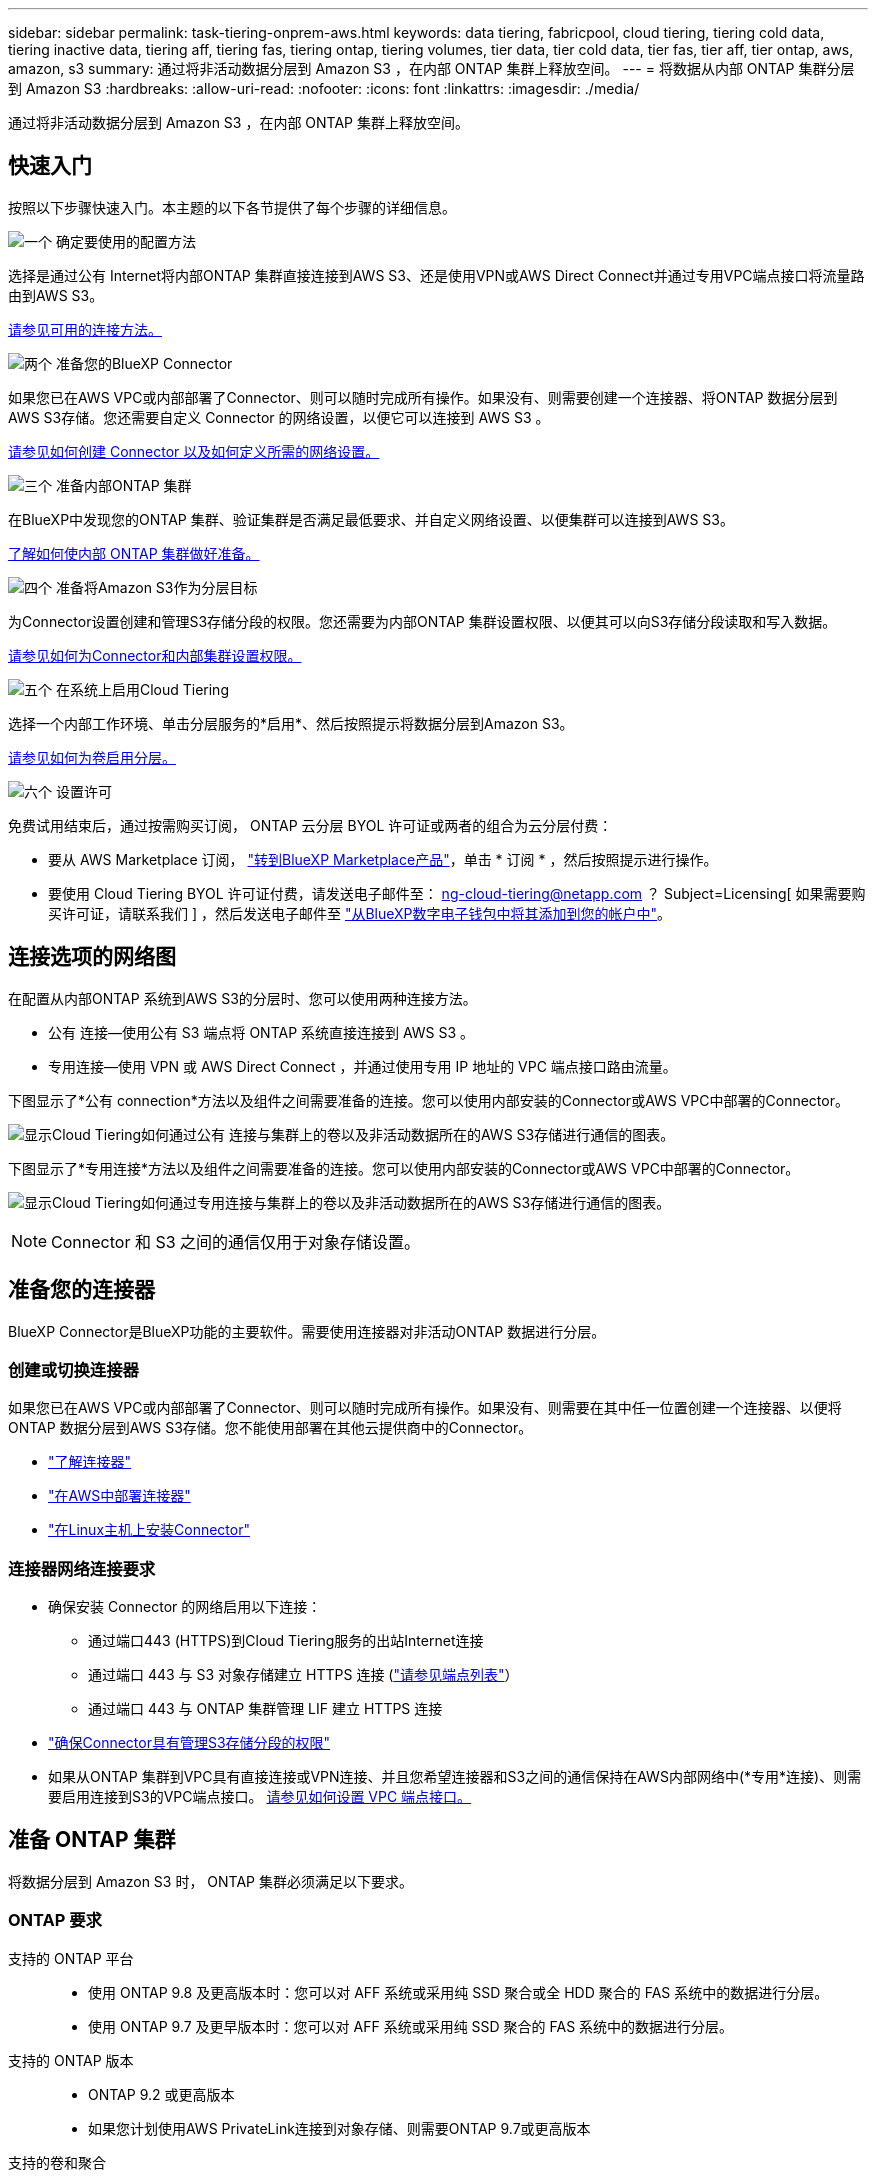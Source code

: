 ---
sidebar: sidebar 
permalink: task-tiering-onprem-aws.html 
keywords: data tiering, fabricpool, cloud tiering, tiering cold data, tiering inactive data, tiering aff, tiering fas, tiering ontap, tiering volumes, tier data, tier cold data, tier fas, tier aff, tier ontap, aws, amazon, s3 
summary: 通过将非活动数据分层到 Amazon S3 ，在内部 ONTAP 集群上释放空间。 
---
= 将数据从内部 ONTAP 集群分层到 Amazon S3
:hardbreaks:
:allow-uri-read: 
:nofooter: 
:icons: font
:linkattrs: 
:imagesdir: ./media/


[role="lead"]
通过将非活动数据分层到 Amazon S3 ，在内部 ONTAP 集群上释放空间。



== 快速入门

按照以下步骤快速入门。本主题的以下各节提供了每个步骤的详细信息。

.image:https://raw.githubusercontent.com/NetAppDocs/common/main/media/number-1.png["一个"] 确定要使用的配置方法
[role="quick-margin-para"]
选择是通过公有 Internet将内部ONTAP 集群直接连接到AWS S3、还是使用VPN或AWS Direct Connect并通过专用VPC端点接口将流量路由到AWS S3。

[role="quick-margin-para"]
<<连接选项的网络图,请参见可用的连接方法。>>

.image:https://raw.githubusercontent.com/NetAppDocs/common/main/media/number-2.png["两个"] 准备您的BlueXP Connector
[role="quick-margin-para"]
如果您已在AWS VPC或内部部署了Connector、则可以随时完成所有操作。如果没有、则需要创建一个连接器、将ONTAP 数据分层到AWS S3存储。您还需要自定义 Connector 的网络设置，以便它可以连接到 AWS S3 。

[role="quick-margin-para"]
<<准备您的连接器,请参见如何创建 Connector 以及如何定义所需的网络设置。>>

.image:https://raw.githubusercontent.com/NetAppDocs/common/main/media/number-3.png["三个"] 准备内部ONTAP 集群
[role="quick-margin-para"]
在BlueXP中发现您的ONTAP 集群、验证集群是否满足最低要求、并自定义网络设置、以便集群可以连接到AWS S3。

[role="quick-margin-para"]
<<准备 ONTAP 集群,了解如何使内部 ONTAP 集群做好准备。>>

.image:https://raw.githubusercontent.com/NetAppDocs/common/main/media/number-4.png["四个"] 准备将Amazon S3作为分层目标
[role="quick-margin-para"]
为Connector设置创建和管理S3存储分段的权限。您还需要为内部ONTAP 集群设置权限、以便其可以向S3存储分段读取和写入数据。

[role="quick-margin-para"]
<<设置 S3 权限,请参见如何为Connector和内部集群设置权限。>>

.image:https://raw.githubusercontent.com/NetAppDocs/common/main/media/number-5.png["五个"] 在系统上启用Cloud Tiering
[role="quick-margin-para"]
选择一个内部工作环境、单击分层服务的*启用*、然后按照提示将数据分层到Amazon S3。

[role="quick-margin-para"]
<<将第一个集群中的非活动数据分层到Amazon S3,请参见如何为卷启用分层。>>

.image:https://raw.githubusercontent.com/NetAppDocs/common/main/media/number-6.png["六个"] 设置许可
[role="quick-margin-para"]
免费试用结束后，通过按需购买订阅， ONTAP 云分层 BYOL 许可证或两者的组合为云分层付费：

[role="quick-margin-list"]
* 要从 AWS Marketplace 订阅， https://aws.amazon.com/marketplace/pp/prodview-oorxakq6lq7m4?sr=0-8&ref_=beagle&applicationId=AWSMPContessa["转到BlueXP Marketplace产品"^]，单击 * 订阅 * ，然后按照提示进行操作。
* 要使用 Cloud Tiering BYOL 许可证付费，请发送电子邮件至： ng-cloud-tiering@netapp.com ？ Subject=Licensing[ 如果需要购买许可证，请联系我们 ] ，然后发送电子邮件至 link:task-licensing-cloud-tiering.html#add-cloud-tiering-byol-licenses-to-your-account["从BlueXP数字电子钱包中将其添加到您的帐户中"]。




== 连接选项的网络图

在配置从内部ONTAP 系统到AWS S3的分层时、您可以使用两种连接方法。

* 公有 连接—使用公有 S3 端点将 ONTAP 系统直接连接到 AWS S3 。
* 专用连接—使用 VPN 或 AWS Direct Connect ，并通过使用专用 IP 地址的 VPC 端点接口路由流量。


下图显示了*公有 connection*方法以及组件之间需要准备的连接。您可以使用内部安装的Connector或AWS VPC中部署的Connector。

image:diagram_cloud_tiering_aws_public.png["显示Cloud Tiering如何通过公有 连接与集群上的卷以及非活动数据所在的AWS S3存储进行通信的图表。"]

下图显示了*专用连接*方法以及组件之间需要准备的连接。您可以使用内部安装的Connector或AWS VPC中部署的Connector。

image:diagram_cloud_tiering_aws_private.png["显示Cloud Tiering如何通过专用连接与集群上的卷以及非活动数据所在的AWS S3存储进行通信的图表。"]


NOTE: Connector 和 S3 之间的通信仅用于对象存储设置。



== 准备您的连接器

BlueXP Connector是BlueXP功能的主要软件。需要使用连接器对非活动ONTAP 数据进行分层。



=== 创建或切换连接器

如果您已在AWS VPC或内部部署了Connector、则可以随时完成所有操作。如果没有、则需要在其中任一位置创建一个连接器、以便将ONTAP 数据分层到AWS S3存储。您不能使用部署在其他云提供商中的Connector。

* https://docs.netapp.com/us-en/cloud-manager-setup-admin/concept-connectors.html["了解连接器"^]
* https://docs.netapp.com/us-en/cloud-manager-setup-admin/task-quick-start-connector-aws.html["在AWS中部署连接器"^]
* https://docs.netapp.com/us-en/cloud-manager-setup-admin/task-quick-start-connector-on-prem.html["在Linux主机上安装Connector"^]




=== 连接器网络连接要求

* 确保安装 Connector 的网络启用以下连接：
+
** 通过端口443 (HTTPS)到Cloud Tiering服务的出站Internet连接
** 通过端口 443 与 S3 对象存储建立 HTTPS 连接 (https://docs.netapp.com/us-en/cloud-manager-setup-admin/reference-checklist-cm.html["请参见端点列表"^]）
** 通过端口 443 与 ONTAP 集群管理 LIF 建立 HTTPS 连接


* https://docs.netapp.com/us-en/cloud-manager-setup-admin/reference-permissions-aws.html#cloud-tiering["确保Connector具有管理S3存储分段的权限"^]
* 如果从ONTAP 集群到VPC具有直接连接或VPN连接、并且您希望连接器和S3之间的通信保持在AWS内部网络中(*专用*连接)、则需要启用连接到S3的VPC端点接口。 <<使用VPC端点接口为系统配置专用连接,请参见如何设置 VPC 端点接口。>>




== 准备 ONTAP 集群

将数据分层到 Amazon S3 时， ONTAP 集群必须满足以下要求。



=== ONTAP 要求

支持的 ONTAP 平台::
+
--
* 使用 ONTAP 9.8 及更高版本时：您可以对 AFF 系统或采用纯 SSD 聚合或全 HDD 聚合的 FAS 系统中的数据进行分层。
* 使用 ONTAP 9.7 及更早版本时：您可以对 AFF 系统或采用纯 SSD 聚合的 FAS 系统中的数据进行分层。


--
支持的 ONTAP 版本::
+
--
* ONTAP 9.2 或更高版本
* 如果您计划使用AWS PrivateLink连接到对象存储、则需要ONTAP 9.7或更高版本


--
支持的卷和聚合:: 云分层可分层的卷总数可能小于 ONTAP 系统上的卷数。这是因为无法从某些聚合对卷进行分层。请参见ONTAP 文档 https://docs.netapp.com/us-en/ontap/fabricpool/requirements-concept.html#functionality-or-features-not-supported-by-fabricpool["FabricPool 不支持的功能"^]。



NOTE: 从 ONTAP 9.5 开始，云分层支持 FlexGroup 卷。安装程序的工作方式与任何其他卷相同。

所需的应用程序访问参数:: 集群管理员用户必须具有"控制台"应用程序访问权限。您可以使用ONTAP 命令`ssecurity login show`进行验证。对于"admin"用户、"console "应显示在_Application_column中。如有必要、使用`ssecurity login create`命令添加控制台应用程序访问权限。 https://docs.netapp.com/us-en/ontap-cli-9111/security-login-create.html["有关详细信息、请参见"security login"命令"]。




=== 集群网络连接要求

* 集群需要从 Connector 到集群管理 LIF 的入站 HTTPS 连接。
+
集群与 Cloud Tiering 服务之间不需要建立连接。

* 托管要分层的卷的每个 ONTAP 节点都需要一个集群间 LIF 。这些集群间 LIF 必须能够访问对象存储。
+
集群通过端口443从集群间LIF启动出站HTTPS连接到Amazon S3存储、以执行分层操作。ONTAP 在对象存储中读取和写入数据—对象存储从不启动，它只是响应。

* 集群间 LIF 必须与 _IP 空间 _ 关联， ONTAP 应使用此 _IP 空间 _ 连接到对象存储。 https://docs.netapp.com/us-en/ontap/networking/standard_properties_of_ipspaces.html["了解有关 IP 空间的更多信息"^]。
+
设置Cloud Tiering时、系统会提示您使用IP空间。您应选择与这些 LIF 关联的 IP 空间。这可能是您创建的 " 默认 "IP 空间或自定义 IP 空间。

+
如果您使用的 IP 空间与 " 默认 " 不同，则可能需要创建静态路由才能访问对象存储。

+
IP空间中的所有集群间LIF都必须能够访问对象存储。如果无法为当前IP空间配置此空间、则需要创建一个专用IP空间、其中所有集群间LIF都可以访问对象存储。

* 如果在AWS中使用专用VPC接口端点进行S3连接、则要使用HTTPS/443、您需要将S3端点证书加载到ONTAP 集群中。 <<使用VPC端点接口为系统配置专用连接,请参见如何设置 VPC 端点接口并加载 S3 证书。>>
* <<设置 S3 权限,确保ONTAP 集群具有访问S3存储分段的权限。>>




=== 在BlueXP中发现您的ONTAP 集群

您需要先在BlueXP中发现内部ONTAP 集群、然后才能开始将冷数据分层到对象存储。要添加集群，您需要知道集群管理 IP 地址和管理员用户帐户的密码。

https://docs.netapp.com/us-en/cloud-manager-ontap-onprem/task-discovering-ontap.html["了解如何发现集群"^]。



== 准备 AWS 环境

在为新集群设置数据分层时，系统会提示您在设置了 Connector 的 AWS 帐户中创建 S3 存储分段或选择现有 S3 存储分段。AWS 帐户必须具有可在 Cloud Tiering 中输入的权限和访问密钥。ONTAP 集群使用访问密钥对 S3 中的数据进行分层。

S3 存储分段必须位于中 link:reference-aws-support.html#supported-aws-regions["支持 Cloud Tiering 的区域"]。


NOTE: 如果您计划将 Cloud Tiering 配置为使用成本较低的存储类，以便分层数据在一定天数后过渡到，则在 AWS 帐户中设置存储分段时，不能选择任何生命周期规则。Cloud Tiering 可管理生命周期过渡。



=== 设置 S3 权限

您需要配置两组权限：

* Connector创建和管理S3存储分段的权限。
* 内部 ONTAP 集群的权限，以便可以将数据读写到 S3 存储分段。


.步骤
. 确认 https://docs.netapp.com/us-en/cloud-manager-setup-admin/reference-permissions-aws.html#cloud-tiering["这些S3权限"^] 属于IAM角色的一部分、此角色为Connector提供了权限。在首次部署Connector时、默认情况下应包括这些接口。如果不是、则需要添加缺少的权限。请参见 https://docs.aws.amazon.com/IAM/latest/UserGuide/access_policies_manage-edit.html["AWS 文档：编辑 IAM 策略"^]。
. 激活此服务时、分层向导将提示您输入访问密钥和机密密钥。这些凭据将传递到ONTAP 集群、以便ONTAP 可以将数据分层到S3存储分段。为此，您需要创建具有以下权限的 IAM 用户：
+
[source, json]
----
"s3:ListAllMyBuckets",
"s3:ListBucket",
"s3:GetBucketLocation",
"s3:GetObject",
"s3:PutObject",
"s3:DeleteObject"
----
+
请参见 https://docs.aws.amazon.com/IAM/latest/UserGuide/id_roles_create_for-user.html["AWS 文档：创建角色以向 IAM 用户委派权限"^] 了解详细信息。

. 创建或找到访问密钥。
+
云分层会将访问密钥传递到 ONTAP 集群。凭据不会存储在 Cloud Tiering 服务中。

+
https://docs.aws.amazon.com/IAM/latest/UserGuide/id_credentials_access-keys.html["AWS 文档：管理 IAM 用户的访问密钥"^]





=== 使用VPC端点接口为系统配置专用连接

如果您计划使用标准公有 Internet连接、则所有权限均由Connector设置、您无需执行任何其他操作。此类型的连接如中所示 <<连接选项的网络图,上图>>。

如果您希望通过Internet从内部数据中心到VPC建立更安全的连接、可以在分层激活向导中选择AWS PrivateLink连接。如果您计划使用VPN或AWS Direct Connect通过使用专用IP地址的VPC端点接口连接内部系统、则必须使用此功能。此类型的连接如中所示 <<连接选项的网络图,上述第二张图>>。

. 使用 Amazon VPC 控制台或命令行创建接口端点配置。 https://docs.aws.amazon.com/AmazonS3/latest/userguide/privatelink-interface-endpoints.html["请参见有关使用适用于 Amazon S3 的 AWS PrivateLink 的详细信息"^]。
. 修改与BlueXP Connector关联的安全组配置。您必须将此策略更改为 "Custom" （自定义）（从 "Full Access" ），并且必须将其更改为 "Custom" （自定义） <<设置 S3 权限,添加所需的S3 Connector权限>> 如前面所示。
+
image:screenshot_tiering_aws_sec_group.png["与 Connector 关联的 AWS 安全组的屏幕截图。"]

+
如果您使用端口80 (HTTP)与专用端点进行通信、则已设置完毕。您现在可以在集群上启用Cloud Tiering。

+
如果您使用端口443 (HTTPS)与专用端点进行通信、则必须从VPC S3端点复制证书并将其添加到ONTAP 集群中、如接下来的4个步骤所示。

. 从 AWS 控制台获取端点的 DNS 名称。
+
image:screenshot_endpoint_dns_aws_console.png["AWS 控制台中 VPC 端点的 DNS 名称的屏幕截图。"]

. 从 VPC S3 端点获取证书。您可以通过执行此操作 https://docs.netapp.com/us-en/cloud-manager-setup-admin/task-managing-connectors.html#connect-to-the-linux-vm["登录到托管BlueXP Connector的虚拟机"^] 并运行以下命令。输入端点的 DNS 名称时，在开头添加 " 分段 " ，替换 "* " ：
+
[source, text]
----
[ec2-user@ip-10-160-4-68 ~]$ openssl s_client -connect bucket.vpce-0ff5c15df7e00fbab-yxs7lt8v.s3.us-west-2.vpce.amazonaws.com:443 -showcerts
----
. 从此命令的输出中，复制 S3 证书的数据（包括开始 / 结束证书标记之间的所有数据）：
+
[source, text]
----
Certificate chain
0 s:/CN=s3.us-west-2.amazonaws.com`
   i:/C=US/O=Amazon/OU=Server CA 1B/CN=Amazon
-----BEGIN CERTIFICATE-----
MIIM6zCCC9OgAwIBAgIQA7MGJ4FaDBR8uL0KR3oltTANBgkqhkiG9w0BAQsFADBG
…
…
GqvbOz/oO2NWLLFCqI+xmkLcMiPrZy+/6Af+HH2mLCM4EsI2b+IpBmPkriWnnxo=
-----END CERTIFICATE-----
----
. 登录到 ONTAP 集群命令行界面并使用以下命令应用您复制的证书（替换您自己的 Storage VM 名称）：
+
[source, text]
----
cluster1::> security certificate install -vserver <svm_name> -type server-ca
Please enter Certificate: Press <Enter> when done
----




== 将第一个集群中的非活动数据分层到Amazon S3

准备好 AWS 环境后，开始对第一个集群中的非活动数据进行分层。

.您需要的内容
* https://docs.netapp.com/us-en/cloud-manager-ontap-onprem/task-discovering-ontap.html["内部工作环境"^]。
* IAM 用户的 AWS 访问密钥，该用户具有所需的 S3 权限。


.步骤
. 选择内部ONTAP 工作环境。
. 从右侧面板中单击分层服务的*启用*。
+
如果Amazon S3分层目标作为工作环境存在于Canvas上、则可以将集群拖动到工作环境中以启动设置向导。

+
image:screenshot_setup_tiering_onprem.png["选择内部 ONTAP 工作环境后，屏幕右侧会显示一个屏幕截图，其中显示启用选项。"]

. *定义对象存储名称*：输入此对象存储的名称。它必须与此集群上的聚合可能使用的任何其他对象存储唯一。
. *选择提供商*：选择* Amazon Web Services*并单击*继续*。
+
image:screenshot_tiering_aws_s3_bucket.png["屏幕截图显示了设置S3存储分层时必须提供的数据。"]

. 完成*创建对象存储*页面上的部分：
+
.. * S3 Bucket*：添加新的S3存储分段或选择以前缀_fabric-pool_开头的现有S3存储分段、选择存储分段区域、然后单击*继续*。
+
使用内部连接器时，您必须输入 AWS 帐户 ID ，以访问要创建的现有 S3 存储分段或新 S3 存储分段。

+
需要使用 _fabric-pool_ 前缀，因为 Connector 的 IAM 策略允许实例对使用该前缀命名的分段执行 S3 操作。例如，您可以将 S3 存储分段命名为 _fabric-pool-AFF1_ ，其中 AFF1 是集群的名称。

.. *存储类*：Cloud Tiering可管理分层数据的生命周期过渡。数据以 _Standard_ 类开头，但您可以创建一个规则，以便在一定天数后将数据移动到另一个类。
+
选择要将分层数据过渡到的 S3 存储类以及要移动数据的天数，然后单击 * 继续 * 。例如，下面的屏幕截图显示，在对象存储中使用 45 天后，分层数据将从 _Standard_ 类移动到 _Standard-IA_ 类。

+
如果选择 * 将数据保留在此存储类中 * ，则数据将保留在 _Standard_ 存储类中，不会应用任何规则。 link:reference-aws-support.html["请参见支持的存储类"^]。

+
image:screenshot_tiering_lifecycle_selection_aws.png["一个屏幕截图，显示如何选择在特定天数后移动数据的其他存储类。"]

+
请注意，生命周期规则将应用于选定存储分段中的所有对象。

.. * 凭据 * ：输入具有所需 S3 权限的 IAM 用户的访问密钥 ID 和机密密钥，然后单击 * 继续 * 。
+
IAM 用户必须与您在 * S3 Bucket* 页面上选择或创建的存储分段位于同一 AWS 帐户中。

.. *网络连接*：输入网络连接详细信息、然后单击*继续*。
+
在ONTAP 集群中选择要分层的卷所在的IP空间。此IP空间的集群间LIF必须具有出站Internet访问权限、才能连接到云提供商的对象存储。

+
或者，选择是否使用先前配置的 AWS PrivateLink 。 <<使用VPC端点接口为系统配置专用连接,请参见上述设置信息。>>

+
此时将显示一个对话框、帮助您完成端点配置。



. 在 _Tier Volumes_ 页面上，选择要为其配置分层的卷，然后启动分层策略页面：
+
** 要选择所有卷，请选中标题行（image:button_backup_all_volumes.png[""]），然后单击 * 配置卷 * 。
** 要选择多个卷，请选中每个卷对应的框（image:button_backup_1_volume.png[""]），然后单击 * 配置卷 * 。
** 要选择单个卷，请单击行（或 image:screenshot_edit_icon.gif["编辑铅笔图标"] 图标）。
+
image:screenshot_tiering_tier_volumes.png["显示如何选择单个卷，多个卷或所有卷以及修改选定卷按钮的屏幕截图。"]



. 在 _Tiering Policy_ 对话框中，选择一个分层策略，也可以调整选定卷的散热天数，然后单击 * 应用 * 。
+
link:concept-cloud-tiering.html#volume-tiering-policies["了解有关卷分层策略和散热天数的更多信息"]。

+
image:screenshot_tiering_policy_settings.png["显示可配置分层策略设置的屏幕截图。"]



.结果
您已成功设置从集群上的卷到 S3 对象存储的数据分层。

.下一步是什么？
link:task-licensing-cloud-tiering.html["请务必订阅 Cloud Tiering 服务"]。

您可以查看有关集群上的活动和非活动数据的信息。 link:task-managing-tiering.html["了解有关管理分层设置的更多信息"]。

如果您可能希望将集群上的某些聚合中的数据分层到不同的对象存储、也可以创建额外的对象存储。或者、如果您计划使用FabricPool 镜像将分层数据复制到其他对象存储。 link:task-managing-object-storage.html["了解有关管理对象存储的更多信息"]。
